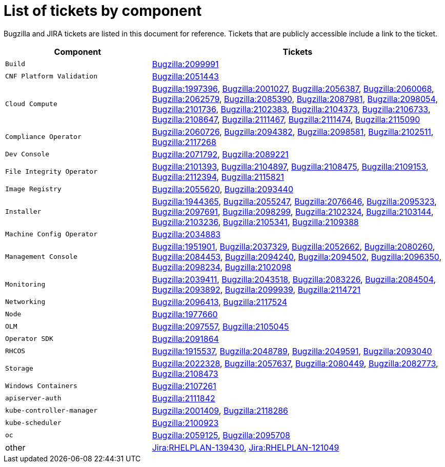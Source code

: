 [appendix]
= List of tickets by component

Bugzilla and JIRA tickets are listed in this document for reference. Tickets that are publicly accessible include a link to the ticket.

[cols="1,2", options="header"]
|===
| Component | Tickets

| `Build` | xref:BZ-2099991[Bugzilla:2099991]

| `CNF Platform Validation` | xref:BZ-2051443[Bugzilla:2051443]

| `Cloud Compute` | xref:BZ-1997396[Bugzilla:1997396], xref:BZ-2001027[Bugzilla:2001027], xref:BZ-2056387[Bugzilla:2056387], xref:BZ-2060068[Bugzilla:2060068], xref:BZ-2062579[Bugzilla:2062579], xref:BZ-2085390[Bugzilla:2085390], xref:BZ-2087981[Bugzilla:2087981], xref:BZ-2098054[Bugzilla:2098054], xref:BZ-2101736[Bugzilla:2101736], xref:BZ-2102383[Bugzilla:2102383], xref:BZ-2104373[Bugzilla:2104373], xref:BZ-2106733[Bugzilla:2106733], xref:BZ-2108647[Bugzilla:2108647], xref:BZ-2111467[Bugzilla:2111467], xref:BZ-2111474[Bugzilla:2111474], xref:BZ-2115090[Bugzilla:2115090]

| `Compliance Operator` | xref:BZ-2060726[Bugzilla:2060726], xref:BZ-2094382[Bugzilla:2094382], xref:BZ-2098581[Bugzilla:2098581], xref:BZ-2102511[Bugzilla:2102511], xref:BZ-2117268[Bugzilla:2117268]

| `Dev Console` | xref:BZ-2071792[Bugzilla:2071792], xref:BZ-2089221[Bugzilla:2089221]

| `File Integrity Operator` | xref:BZ-2101393[Bugzilla:2101393], xref:BZ-2104897[Bugzilla:2104897], xref:BZ-2108475[Bugzilla:2108475], xref:BZ-2109153[Bugzilla:2109153], xref:BZ-2112394[Bugzilla:2112394], xref:BZ-2115821[Bugzilla:2115821]

| `Image Registry` | xref:BZ-2055620[Bugzilla:2055620], xref:BZ-2093440[Bugzilla:2093440]

| `Installer` | xref:BZ-1944365[Bugzilla:1944365], xref:BZ-2055247[Bugzilla:2055247], xref:BZ-2076646[Bugzilla:2076646], xref:BZ-2095323[Bugzilla:2095323], xref:BZ-2097691[Bugzilla:2097691], xref:BZ-2098299[Bugzilla:2098299], xref:BZ-2102324[Bugzilla:2102324], xref:BZ-2103144[Bugzilla:2103144], xref:BZ-2103236[Bugzilla:2103236], xref:BZ-2105341[Bugzilla:2105341], xref:BZ-2109388[Bugzilla:2109388]

| `Machine Config Operator` | xref:BZ-2034883[Bugzilla:2034883]

| `Management Console` | xref:BZ-1951901[Bugzilla:1951901], xref:BZ-2037329[Bugzilla:2037329], xref:BZ-2052662[Bugzilla:2052662], xref:BZ-2080260[Bugzilla:2080260], xref:BZ-2084453[Bugzilla:2084453], xref:BZ-2094240[Bugzilla:2094240], xref:BZ-2094502[Bugzilla:2094502], xref:BZ-2096350[Bugzilla:2096350], xref:BZ-2098234[Bugzilla:2098234], xref:BZ-2102098[Bugzilla:2102098]

| `Monitoring` | xref:BZ-2039411[Bugzilla:2039411], xref:BZ-2043518[Bugzilla:2043518], xref:BZ-2083226[Bugzilla:2083226], xref:BZ-2084504[Bugzilla:2084504], xref:BZ-2093892[Bugzilla:2093892], xref:BZ-2099939[Bugzilla:2099939], xref:BZ-2114721[Bugzilla:2114721]

| `Networking` | xref:BZ-2096413[Bugzilla:2096413], xref:BZ-2117524[Bugzilla:2117524]

| `Node` | xref:BZ-1977660[Bugzilla:1977660]

| `OLM` | xref:BZ-2097557[Bugzilla:2097557], xref:BZ-2105045[Bugzilla:2105045]

| `Operator SDK` | xref:BZ-2091864[Bugzilla:2091864]

| `RHCOS` | xref:BZ-1915537[Bugzilla:1915537], xref:BZ-2048789[Bugzilla:2048789], xref:BZ-2049591[Bugzilla:2049591], xref:BZ-2093040[Bugzilla:2093040]

| `Storage` | xref:BZ-2022328[Bugzilla:2022328], xref:BZ-2057637[Bugzilla:2057637], xref:BZ-2080449[Bugzilla:2080449], xref:BZ-2082773[Bugzilla:2082773], xref:BZ-2108473[Bugzilla:2108473]

| `Windows Containers` | xref:BZ-2107261[Bugzilla:2107261]

| `apiserver-auth` | xref:BZ-2111842[Bugzilla:2111842]

| `kube-controller-manager` | xref:BZ-2001409[Bugzilla:2001409], xref:BZ-2118286[Bugzilla:2118286]

| `kube-scheduler` | xref:BZ-2100923[Bugzilla:2100923]

| `oc` | xref:BZ-2059125[Bugzilla:2059125], xref:BZ-2095708[Bugzilla:2095708]

| other | xref:Jira-RHELPLAN-139430[Jira:RHELPLAN-139430], xref:Jira-RHELPLAN-121049[Jira:RHELPLAN-121049]

|===